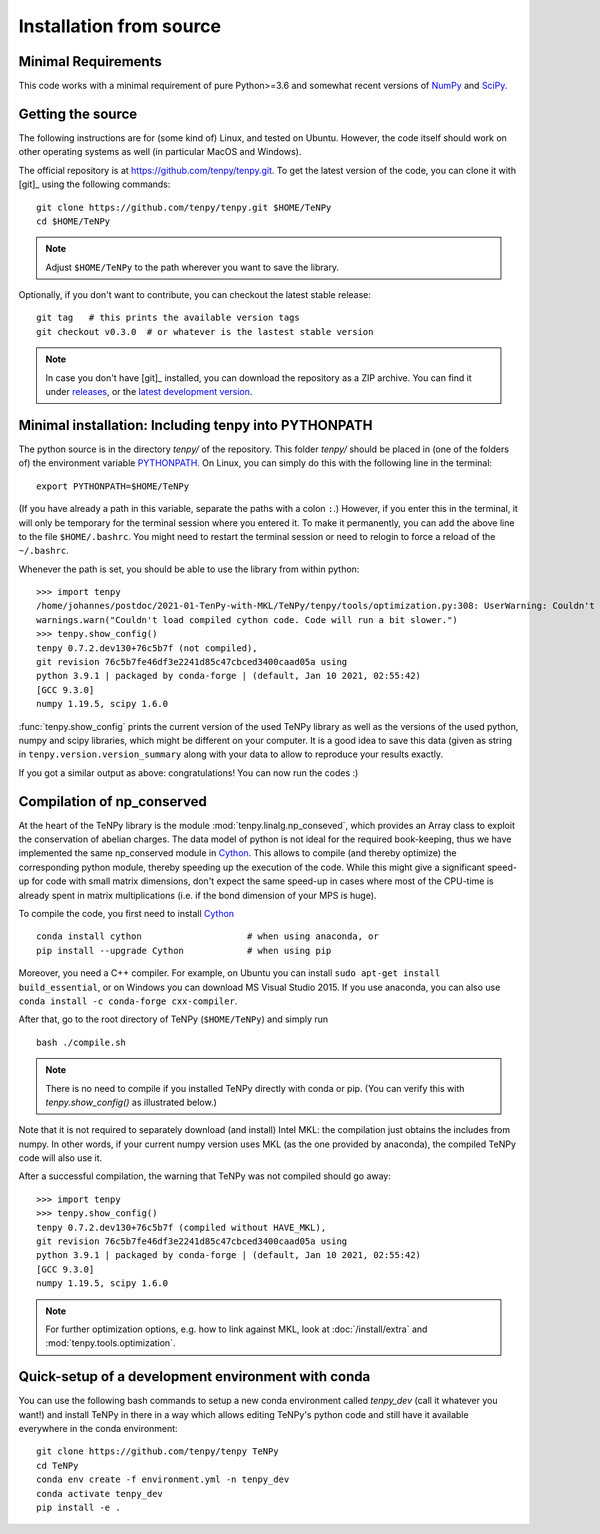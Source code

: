 Installation from source
------------------------

Minimal Requirements
^^^^^^^^^^^^^^^^^^^^
This code works with a minimal requirement of pure Python>=3.6
and somewhat recent versions of `NumPy <https://www.numpy.org>`_ and `SciPy <https://www.scipy.org>`_.

Getting the source
^^^^^^^^^^^^^^^^^^

The following instructions are for (some kind of) Linux, and tested on Ubuntu. 
However, the code itself should work on other operating systems as well (in particular MacOS and Windows).

The official repository is at https://github.com/tenpy/tenpy.git.
To get the latest version of the code, you can clone it with [git]_ using the following commands::

    git clone https://github.com/tenpy/tenpy.git $HOME/TeNPy
    cd $HOME/TeNPy

.. note ::

    Adjust ``$HOME/TeNPy`` to the path wherever you want to save the library.

Optionally, if you don't want to contribute, you can checkout the latest stable release::

    git tag   # this prints the available version tags
    git checkout v0.3.0  # or whatever is the lastest stable version

.. note ::
    
    In case you don't have [git]_ installed, you can download the repository as a ZIP archive.
    You can find it under `releases <https://github.com/tenpy/tenpy/releases>`_,
    or the `latest development version <https://github.com/tenpy/tenpy/archive/main.zip>`_.


Minimal installation: Including tenpy into PYTHONPATH
^^^^^^^^^^^^^^^^^^^^^^^^^^^^^^^^^^^^^^^^^^^^^^^^^^^^^
The python source is in the directory `tenpy/` of the repository.
This folder `tenpy/` should be placed in (one of the folders of) the environment variable 
`PYTHONPATH <https://docs.python.org/3/using/cmdline.html#envvar-PYTHONPATH>`_.
On Linux, you can simply do this with the following line in the terminal::

    export PYTHONPATH=$HOME/TeNPy

(If you have already a path in this variable, separate the paths with a colon ``:``.) 
However, if you enter this in the terminal, it will only be temporary for the terminal session where you entered it.
To make it permanently, you can add the above line to the file ``$HOME/.bashrc``.
You might need to restart the terminal session or need to relogin to force a reload of the ``~/.bashrc``.

Whenever the path is set, you should be able to use the library from within python::

    >>> import tenpy
    /home/johannes/postdoc/2021-01-TenPy-with-MKL/TeNPy/tenpy/tools/optimization.py:308: UserWarning: Couldn't load compiled cython code. Code will run a bit slower.
    warnings.warn("Couldn't load compiled cython code. Code will run a bit slower.")
    >>> tenpy.show_config()
    tenpy 0.7.2.dev130+76c5b7f (not compiled),
    git revision 76c5b7fe46df3e2241d85c47cbced3400caad05a using
    python 3.9.1 | packaged by conda-forge | (default, Jan 10 2021, 02:55:42) 
    [GCC 9.3.0]
    numpy 1.19.5, scipy 1.6.0


:func:`tenpy.show_config` prints the current version of the used TeNPy library as well as the versions of the used python, numpy and scipy libraries,
which might be different on your computer. It is a good idea to save this data (given as string in ``tenpy.version.version_summary`` along with your data to allow to reproduce your results exactly.

If you got a similar output as above: congratulations! You can now run the codes :)


Compilation of np_conserved
^^^^^^^^^^^^^^^^^^^^^^^^^^^
At the heart of the TeNPy library is the module :mod:`tenpy.linalg.np_conseved`, which provides an Array class to exploit the
conservation of abelian charges. The data model of python is not ideal for the required book-keeping, thus
we have implemented the same np_conserved module in `Cython <https://cython.org>`_.
This allows to compile (and thereby optimize) the corresponding python module, thereby speeding up the execution of the
code. While this might give a significant speed-up for code with small matrix dimensions, don't expect the same speed-up in
cases where most of the CPU-time is already spent in matrix multiplications (i.e. if the bond dimension of your MPS is huge).

To compile the code, you first need to install `Cython <https://cython.org>`_ ::

    conda install cython                    # when using anaconda, or
    pip install --upgrade Cython            # when using pip

Moreover, you need a C++ compiler. 
For example, on Ubuntu you can install ``sudo apt-get install build_essential``,
or on Windows you can download MS Visual Studio 2015.
If you use anaconda, you can also use ``conda install -c conda-forge cxx-compiler``. 

After that, go to the root directory of TeNPy (``$HOME/TeNPy``) and simply run ::

    bash ./compile.sh

.. note ::

   There is no need to compile if you installed TeNPy directly with conda or pip.
   (You can verify this with `tenpy.show_config()` as illustrated below.)

Note that it is not required to separately download (and install) Intel MKL: the compilation just obtains the includes 
from numpy. In other words, if your current numpy version uses MKL (as the one provided by anaconda),
the compiled TeNPy code will also use it.

After a successful compilation, the warning that TeNPy was not compiled should go away::

    >>> import tenpy
    >>> tenpy.show_config()
    tenpy 0.7.2.dev130+76c5b7f (compiled without HAVE_MKL),
    git revision 76c5b7fe46df3e2241d85c47cbced3400caad05a using
    python 3.9.1 | packaged by conda-forge | (default, Jan 10 2021, 02:55:42) 
    [GCC 9.3.0]
    numpy 1.19.5, scipy 1.6.0

.. note ::
    
    For further optimization options, e.g. how to link against MKL, look at :doc:`/install/extra` and :mod:`tenpy.tools.optimization`.


Quick-setup of a development environment with conda
^^^^^^^^^^^^^^^^^^^^^^^^^^^^^^^^^^^^^^^^^^^^^^^^^^^
You can use the following bash commands to setup a new conda environment called `tenpy_dev` (call it whatever you
want!) and install TeNPy in there in a way which allows editing TeNPy's python code and still have it available everywhere in the conda environment::

    git clone https://github.com/tenpy/tenpy TeNPy
    cd TeNPy
    conda env create -f environment.yml -n tenpy_dev
    conda activate tenpy_dev
    pip install -e .
